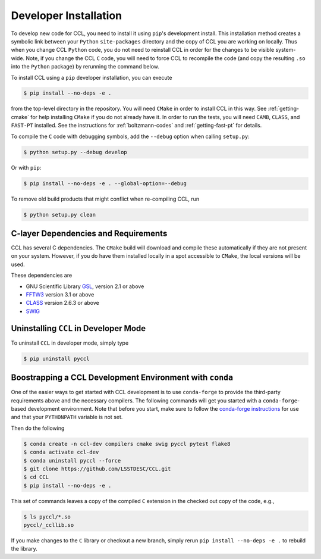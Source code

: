.. _devinstall:

**********************
Developer Installation
**********************

To develop new code for CCL, you need to install it using ``pip``'s development
install. This installation method creates a symbolic link between your ``Python``
``site-packages`` directory and the copy of CCL you are working on locally. Thus
when you change CCL ``Python`` code, you do not need to reinstall CCL in order
for the changes to be visible system-wide. Note, if you change the CCL ``C``
code, you will need to force CCL to recompile the code (and copy the resulting
``.so`` into the ``Python`` package) by rerunning the command below.

To install CCL using a ``pip`` developer installation, you can execute

.. code-block:: bash

   $ pip install --no-deps -e .

from the top-level directory in the repository. You will need ``CMake`` in
order to install CCL in this way. See :ref:`getting-cmake` for help installing
``CMake`` if you do not already have it. In order to run the tests,
you will need ``CAMB``, ``CLASS``, and ``FAST-PT`` installed. See the instructions for
:ref:`boltzmann-codes` and :ref:`getting-fast-pt` for details.

To compile the ``C`` code with debugging symbols, add the ``--debug`` option
when calling ``setup.py``:

.. code-block:: bash

   $ python setup.py --debug develop

Or with ``pip``:

.. code-block:: bash

   $ pip install --no-deps -e . --global-option=--debug

To remove old build products that might conflict when re-compiling CCL, run

.. code-block:: bash

   $ python setup.py clean


C-layer Dependencies and Requirements
=====================================

CCL has several C dependencies. The ``CMake`` build will download and
compile these automatically if they are not present on your system. However,
if you do have them installed locally in a spot accessible to ``CMake``, the
local versions will be used.

These dependencies are

* GNU Scientific Library `GSL <https://www.gnu.org/software/gsl/>`_, version 2.1 or above
* `FFTW3 <http://www.fftw.org/>`_ version 3.1 or above
* `CLASS <http://class-code.net/>`_ version 2.6.3 or above
* `SWIG <http://www.swig.org/>`_


Uninstalling ``CCL`` in Developer Mode
======================================

To uninstall ``CCL`` in developer mode, simply type

.. code-block:: bash

   $ pip uninstall pyccl


Boostrapping a CCL Development Environment with ``conda``
=========================================================

One of the easier ways to get started with CCL development is to use
``conda-forge`` to provide the third-party requirements above and the necessary
compilers. The following commands will get you started with a ``conda-forge``-based
development environment. Note that before you start, make sure to follow the
`conda-forge instructions <https://conda-forge.org/docs/user/introduction.html#how-can-i-install-packages-from-conda-forge>`_
for use and that your ``PYTHONPATH`` variable is not set.

Then do the following

.. code-block:: bash

   $ conda create -n ccl-dev compilers cmake swig pyccl pytest flake8
   $ conda activate ccl-dev
   $ conda uninstall pyccl --force
   $ git clone https://github.com/LSSTDESC/CCL.git
   $ cd CCL
   $ pip install --no-deps -e .

This set of commands leaves a copy of the compiled ``C`` extension in the checked out
copy of the code, e.g.,

.. code-block:: bash

   $ ls pyccl/*.so
   pyccl/_ccllib.so

If you make changes to the ``C`` library or checkout a new branch, simply rerun
``pip install --no-deps -e .`` to rebuild the library.
